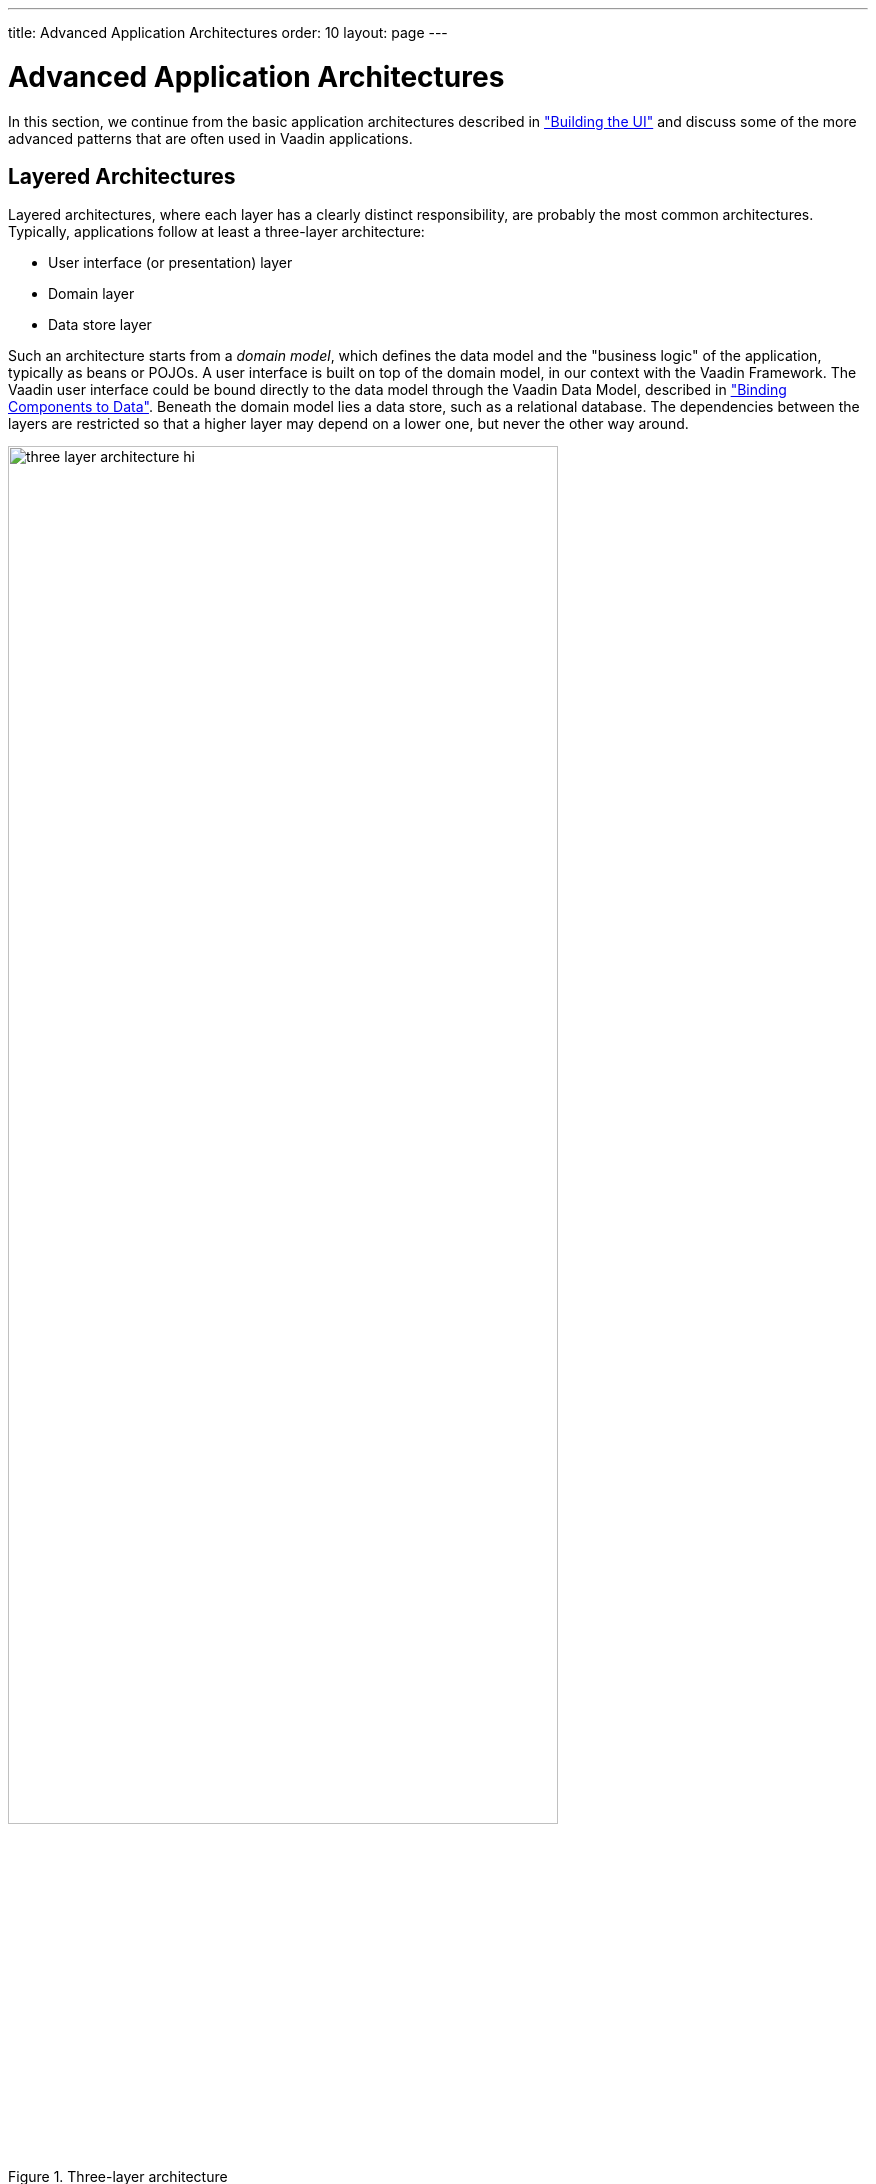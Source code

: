 ---
title: Advanced Application Architectures
order: 10
layout: page
---

[[advanced.architecture]]
= Advanced Application Architectures

In this section, we continue from the basic application architectures described
in
<<dummy/../../../framework/application/application-architecture#application.architecture,"Building
the UI">> and discuss some of the more advanced patterns that are often used in
Vaadin applications.

[[advanced.architecture.layering]]
== Layered Architectures

Layered architectures, where each layer has a clearly distinct responsibility,
are probably the most common architectures. Typically, applications follow at
least a three-layer architecture:

* User interface (or presentation) layer
* Domain layer
* Data store layer

Such an architecture starts from a __domain model__, which defines the data
model and the "business logic" of the application, typically as beans or POJOs.
A user interface is built on top of the domain model, in our context with the
Vaadin Framework. The Vaadin user interface could be bound directly to the data
model through the Vaadin Data Model, described in
<<dummy/../../../framework/datamodel/datamodel-overview.asciidoc#datamodel.overview,"Binding Components to Data">>.
Beneath the domain model lies a data store, such as a relational database.
The dependencies between the layers are restricted so that a higher layer may depend on a lower one, but never the other way around.

[[figure.advanced.architecture.layering]]
.Three-layer architecture
image::img/three-layer-architecture-hi.png[width=80%]

An __application layer__ (or __service layer__) is often distinguished from the
domain layer, offering the domain logic as a service, which can be used by the
user interface layer, as well as for other uses. In Java EE development,
Enterprise JavaBeans (EJBs) are typically used for building this layer.



[[advanced.architecture.mvp]]
== Model-View-Presenter Pattern

The Model-View-Presenter (MVP) pattern is one of the most common patterns in
developing large applications with Vaadin. It is similar to the older
Model-View-Controller (MVC) pattern, which is not as meaningful in Vaadin
development. Instead of an implementation-aware controller, there is an
implementation-agnostic presenter that operates the view through an interface.
The view does not interact directly with the model. This isolates the view
implementation better than in MVC and allows easier unit testing of the
presenter and model.

[[figure.advanced.architecture.mvp]]
.Model-View-Presenter pattern
image::img/mvp-pattern-hi.png[width=60%]

<<figure.advanced.architecture.mvp>> illustrates the MVP pattern with a simple
calculator. The domain model is realized in the [classname]#Calculator# class,
which includes a data model and some model logic operations. The
[classname]#CalculatorViewImpl# is a Vaadin implementation of the view, defined
in the [interfacename]#CalculatorView# interface. The
[classname]#CalculatorPresenter# handles the user interface logic. User
interaction events received in the view are translated into
implementation-independent events for the presenter to handle (the view
implementation could also just call the presenter).

Let us first look how the model and view are bound together by the presenter in
the following example:


[source, java]
----

// Create the model and the Vaadin view implementation
CalculatorModel    model = new CalculatorModel();
CalculatorViewImpl view  = new CalculatorViewImpl();

// The presenter binds the model and view together
new CalculatorPresenter(model, view);

// The view implementation is a Vaadin component
layout.addComponent(view);
----

You could add the view anywhere in a Vaadin application, as it is a composite
component.

[[advanced.architecture.mvp.model]]
=== The Model

Our business model is quite simple, with one value and a number of operations
for manipulating it.


[source, java]
----
/** The model **/
class CalculatorModel {
    private double value = 0.0;

    public void clear() {
        value = 0.0;
    }

    public void add(double arg) {
        value += arg;
    }

    public void multiply(double arg) {
        value *= arg;
    }

    public void divide(double arg) {
        if (arg != 0.0)
            value /= arg;
    }

    public double getValue() {
        return value;
    }

    public void setValue(double value) {
        this.value = value;
    }
}
----


[[advanced.architecture.mvp.view]]
=== The View

The purpose of the view in MVP is to display data and receive user interaction.
It relays the user interaction to the presenter in an fashion that is
independent of the view implementation, that is, no Vaadin events. It is defined
as a UI framework interface that can have multiple implementations.


[source, java]
----
interface CalculatorView {
    public void setDisplay(double value);

    interface CalculatorViewListener {
        void buttonClick(char operation);
    }
    public void addListener(CalculatorViewListener listener);
}
----

The are design alternatives for the view. It could receive the listener in its
constructor, or it could just know the presenter. Here, we forward button clicks
as an implementation-independent event.

As we are using Vaadin, we make a Vaadin implementation of the interface as
follows:


[source, java]
----
class CalculatorViewImpl extends CustomComponent
        implements CalculatorView, ClickListener {
    private Label display = new Label("0.0");

    public CalculatorViewImpl() {
        GridLayout layout  = new GridLayout(4, 5);

        // Create a result label that spans over all
        // the 4 columns in the first row
        layout.addComponent(display, 0, 0, 3, 0);

        // The operations for the calculator in the order
        // they appear on the screen (left to right, top
        // to bottom)
        String[] operations = new String[] {
            "7", "8", "9", "/", "4", "5", "6",
            "*", "1", "2", "3", "-", "0", "=", "C", "+" };

        // Add buttons and have them send click events
        // to this class
        for (String caption: operations)
            layout.addComponent(new Button(caption, this));

        setCompositionRoot(layout);
    }

    public void setDisplay(double value) {
        display.setValue(Double.toString(value));
    }

    /* Only the presenter registers one listener... */
    List<CalculatorViewListener> listeners =
            new ArrayList<CalculatorViewListener>();

    public void addListener(CalculatorViewListener listener) {
        listeners.add(listener);
    }

    /** Relay button clicks to the presenter with an
     *  implementation-independent event */
    @Override
    public void buttonClick(ClickEvent event) {
        for (CalculatorViewListener listener: listeners)
            listener.buttonClick(event.getButton()
                                 .getCaption().charAt(0));
    }
}
----


[[advanced.architecture.mvp.presenter]]
=== The Presenter

The presenter in MVP is a middle-man that handles all user interaction logic,
but in an implementation-independent way, so that it doesn't actually know
anything about Vaadin. It shows data in the view and receives user interaction
back from it.


[source, java]
----
class CalculatorPresenter
        implements CalculatorView.CalculatorViewListener {
    CalculatorModel model;
    CalculatorView  view;

    private double current = 0.0;
    private char   lastOperationRequested = 'C';

    public CalculatorPresenter(CalculatorModel model,
                               CalculatorView  view) {
        this.model = model;
        this.view  = view;

        view.setDisplay(current);
        view.addListener(this);
    }

    @Override
    public void buttonClick(char operation) {
        // Handle digit input
        if ('0' <= operation && operation <= '9') {
            current = current * 10
                    + Double.parseDouble("" + operation);
            view.setDisplay(current);
            return;
        }

        // Execute the previously input operation
        switch (lastOperationRequested) {
        case '+':
            model.add(current);
            break;
        case '-':
            model.add(-current);
            break;
        case '/':
            model.divide(current);
            break;
        case '*':
            model.multiply(current);
            break;
        case 'C':
            model.setValue(current);
            break;
        } // '=' is implicit

        lastOperationRequested = operation;

        current = 0.0;
        if (operation == 'C')
            model.clear();
        view.setDisplay(model.getValue());
    }
}
----

In the above example, we held some state information in the presenter.
Alternatively, we could have had an intermediate controller between the
presenter and the model to handle the low-level button logic.
